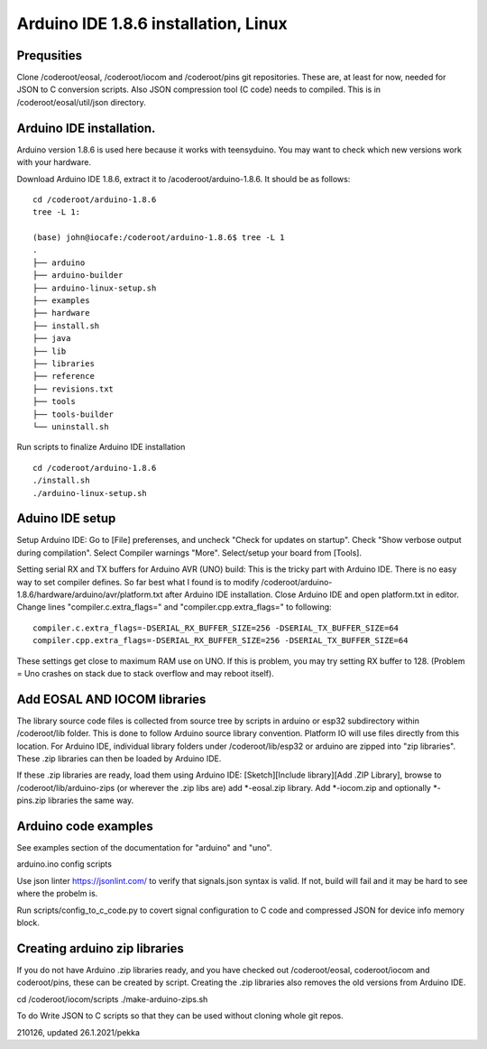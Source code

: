﻿Arduino IDE 1.8.6 installation, Linux 
======================================

Prequsities
*************
Clone /coderoot/eosal, /coderoot/iocom and /coderoot/pins git repositories. These are, at least for now, needed for JSON to C conversion scripts.
Also JSON compression tool (C code) needs to compiled. This is in /coderoot/eosal/util/json directory.

Arduino IDE installation.
**************************
Arduino version 1.8.6 is used here because it works with teensyduino. 
You may want to check which new versions work with your hardware.

Download Arduino IDE 1.8.6, extract it to /acoderoot/arduino-1.8.6. It should be as follows:

::

   cd /coderoot/arduino-1.8.6
   tree -L 1:

   (base) john@iocafe:/coderoot/arduino-1.8.6$ tree -L 1
   .
   ├── arduino
   ├── arduino-builder
   ├── arduino-linux-setup.sh
   ├── examples
   ├── hardware
   ├── install.sh
   ├── java
   ├── lib
   ├── libraries
   ├── reference
   ├── revisions.txt
   ├── tools
   ├── tools-builder
   └── uninstall.sh


Run scripts to finalize Arduino IDE installation

::

   cd /coderoot/arduino-1.8.6
   ./install.sh
   ./arduino-linux-setup.sh

Aduino IDE setup
******************
Setup Arduino IDE: Go to [File] preferenses, and uncheck "Check for updates on startup". Check "Show verbose output during compilation". 
Select Compiler warnings "More". Select/setup your board from [Tools].

Setting serial RX and TX buffers for Arduino AVR (UNO) build:
This is the tricky part with Arduino IDE. There is no easy way to set compiler defines. So far best what
I found is to modify /coderoot/arduino-1.8.6/hardware/arduino/avr/platform.txt after Arduino IDE installation.
Close Arduino IDE and open platform.txt in editor. Change lines "compiler.c.extra_flags=" and "compiler.cpp.extra_flags="
to following:

:: 
   
   compiler.c.extra_flags=-DSERIAL_RX_BUFFER_SIZE=256 -DSERIAL_TX_BUFFER_SIZE=64
   compiler.cpp.extra_flags=-DSERIAL_RX_BUFFER_SIZE=256 -DSERIAL_TX_BUFFER_SIZE=64

These settings get close to maximum RAM use on UNO. If this is problem, you may try setting RX buffer to 128.
(Problem = Uno crashes on stack due to stack overflow and may reboot itself).

Add EOSAL AND IOCOM libraries
*******************************
The library source code files is collected from source tree by scripts in arduino or esp32 subdirectory within /coderoot/lib folder. 
This is done to follow Arduino source library convention. Platform IO will use files directly from this location. 
For Arduino IDE, individual library folders under /coderoot/lib/esp32 or arduino are zipped into "zip libraries". 
These .zip libraries can then be loaded by Arduino IDE. 

If these .zip libraries are ready, load them using Arduino IDE: [Sketch][Include library][Add .ZIP Library], 
browse to /coderoot/lib/arduino-zips (or wherever the .zip libs are) add *-eosal.zip library.
Add *-iocom.zip and optionally *-pins.zip libraries the same way.

Arduino code examples
**********************
See examples section of the documentation for "arduino" and "uno".


arduino.ino
config
scripts

Use json linter https://jsonlint.com/ to verify that signals.json syntax is valid. If not, build will fail and it may be hard to see where the probelm is.

Run scripts/config_to_c_code.py to covert signal configuration to C code and compressed JSON for device info memory block.

Creating arduino zip libraries
*******************************
If you do not have Arduino .zip libraries ready, and you have checked out /coderoot/eosal, coderoot/iocom and coderoot/pins,
these can be created by script. Creating the .zip libraries also removes the old versions from Arduino IDE.

cd /coderoot/iocom/scripts
./make-arduino-zips.sh

To do
Write JSON to C scripts so that they can be used without cloning whole git repos.


210126, updated 26.1.2021/pekka
